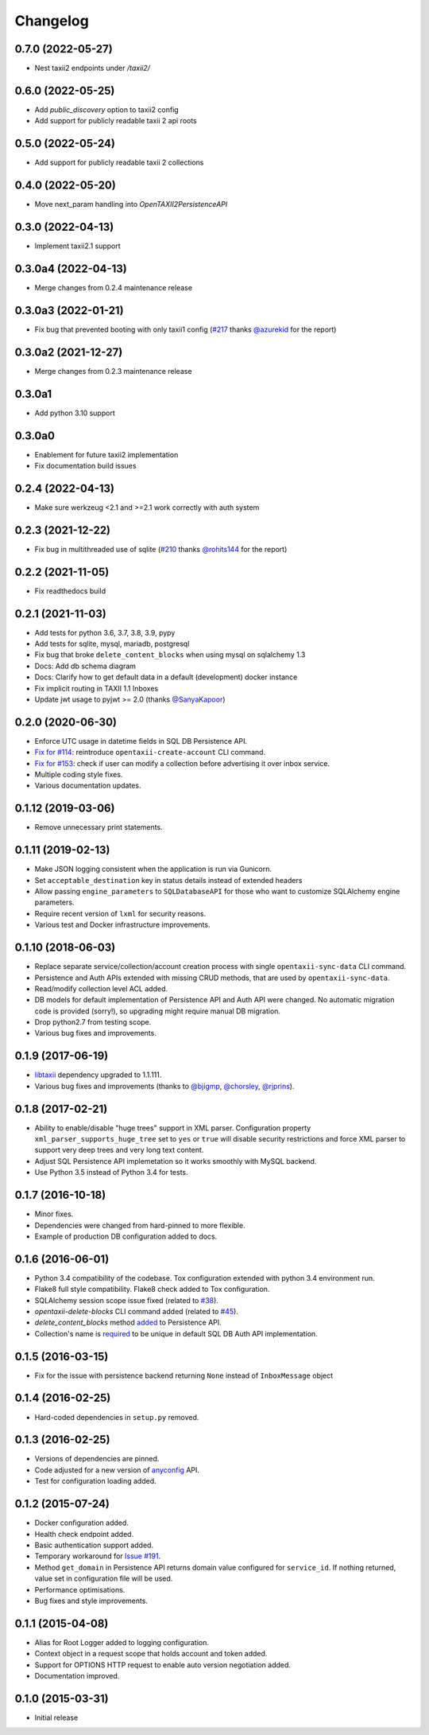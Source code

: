 Changelog
=========

0.7.0 (2022-05-27)
------------------
* Nest taxii2 endpoints under `/taxii2/`

0.6.0 (2022-05-25)
------------------
* Add `public_discovery` option to taxii2 config
* Add support for publicly readable taxii 2 api roots

0.5.0 (2022-05-24)
------------------
* Add support for publicly readable taxii 2 collections

0.4.0 (2022-05-20)
------------------
* Move next_param handling into `OpenTAXII2PersistenceAPI`

0.3.0 (2022-04-13)
------------------
* Implement taxii2.1 support

0.3.0a4 (2022-04-13)
--------------------
* Merge changes from 0.2.4 maintenance release

0.3.0a3 (2022-01-21)
--------------------
* Fix bug that prevented booting with only taxii1 config (`#217 <https://github.com/eclecticiq/OpenTAXII/issues/217>`_ thanks `@azurekid <https://github.com/azurekid>`_ for the report)

0.3.0a2 (2021-12-27)
--------------------
* Merge changes from 0.2.3 maintenance release

0.3.0a1
-------
* Add python 3.10 support

0.3.0a0
-------
* Enablement for future taxii2 implementation
* Fix documentation build issues

0.2.4 (2022-04-13)
------------------
* Make sure werkzeug <2.1 and >=2.1 work correctly with auth system

0.2.3 (2021-12-22)
------------------
* Fix bug in multithreaded use of sqlite (`#210 <https://github.com/eclecticiq/OpenTAXII/issues/210>`_ thanks `@rohits144 <https://github.com/rohits144>`_ for the report)

0.2.2 (2021-11-05)
------------------
* Fix readthedocs build

0.2.1 (2021-11-03)
------------------
* Add tests for python 3.6, 3.7, 3.8, 3.9, pypy
* Add tests for sqlite, mysql, mariadb, postgresql
* Fix bug that broke ``delete_content_blocks`` when using mysql on sqlalchemy 1.3
* Docs: Add db schema diagram
* Docs: Clarify how to get default data in a default (development) docker instance
* Fix implicit routing in TAXII 1.1 Inboxes
* Update jwt usage to pyjwt >= 2.0 (thanks `@SanyaKapoor <https://github.com/SanyaKapoor>`_)

0.2.0 (2020-06-30)
------------------
* Enforce UTC usage in datetime fields in SQL DB Persistence API.
* `Fix for #114 <https://github.com/eclecticiq/OpenTAXII/issues/114>`_: reintroduce ``opentaxii-create-account`` CLI command.
* `Fix for #153 <https://github.com/eclecticiq/OpenTAXII/issues/152>`_: check if user can modify a collection before advertising it over inbox service.
* Multiple coding style fixes.
* Various documentation updates.

0.1.12 (2019-03-06)
-------------------
* Remove unnecessary print statements.

0.1.11 (2019-02-13)
-------------------
* Make JSON logging consistent when the application is run via Gunicorn.
* Set ``acceptable_destination`` key in status details instead of extended headers
* Allow passing ``engine_parameters`` to ``SQLDatabaseAPI`` for those who want to customize SQLAlchemy engine parameters.
* Require recent version of ``lxml`` for security reasons.
* Various test and Docker infrastructure improvements.

0.1.10 (2018-06-03)
-------------------
* Replace separate service/collection/account creation process with single ``opentaxii-sync-data`` CLI command.
* Persistence and Auth APIs extended with missing CRUD methods, that are used by ``opentaxii-sync-data``.
* Read/modify collection level ACL added.
* DB models for default implementation of Persistence API and Auth API were changed. No automatic migration code is provided (sorry!), so upgrading might require manual DB migration.
* Drop python2.7 from testing scope.
* Various bug fixes and improvements.

0.1.9 (2017-06-19)
------------------
* `libtaxii <https://github.com/TAXIIProject/libtaxii>`_ dependency upgraded to 1.1.111.
* Various bug fixes and improvements (thanks to `@bjigmp <https://github.com/bjigmp>`_, `@chorsley <https://github.com/chorsley>`_, `@rjprins <https://github.com/rjprins>`_).

0.1.8 (2017-02-21)
------------------
* Ability to enable/disable "huge trees" support in XML parser. Configuration property ``xml_parser_supports_huge_tree`` set to ``yes`` or ``true`` will disable security restrictions and force XML parser to support very deep trees and very long text content.
* Adjust SQL Persistence API implemetation so it works smoothly with MySQL backend.
* Use Python 3.5 instead of Python 3.4 for tests.

0.1.7 (2016-10-18)
------------------
* Minor fixes.
* Dependencies were changed from hard-pinned to more flexible.
* Example of production DB configuration added to docs.

0.1.6 (2016-06-01)
------------------
* Python 3.4 compatibility of the codebase. Tox configuration extended with python 3.4 environment run.
* Flake8 full style compatibility. Flake8 check added to Tox configuration.
* SQLAlchemy session scope issue fixed (related to `#38 <https://github.com/EclecticIQ/OpenTAXII/issues/38>`_).
* `opentaxii-delete-blocks` CLI command added (related to `#45 <https://github.com/EclecticIQ/OpenTAXII/issues/45>`_).
* `delete_content_blocks` method `added <https://github.com/EclecticIQ/OpenTAXII/commit/dc6fddc27a98e8450c7e05e583b2bfb741f6e197#diff-6814849ac352b2b74132f8fa52e0ec4eR213>`_ to Persistence API.
* Collection's name is `required <https://github.com/EclecticIQ/OpenTAXII/commit/dc6fddc27a98e8450c7e05e583b2bfb741f6e197#diff-ce3f7b939e5c540480ac655aef32c513R116>`_ to be unique in default SQL DB Auth API implementation.

0.1.5 (2016-03-15)
------------------
* Fix for the issue with persistence backend returning ``None`` instead of ``InboxMessage`` object

0.1.4 (2016-02-25)
------------------
* Hard-coded dependencies in ``setup.py`` removed.

0.1.3 (2016-02-25)
------------------
* Versions of dependencies are pinned.
* Code adjusted for a new version of `anyconfig <https://pypi.python.org/pypi/anyconfig>`_ API.
* Test for configuration loading added.

0.1.2 (2015-07-24)
------------------
* Docker configuration added.
* Health check endpoint added.
* Basic authentication support added.
* Temporary workaround for `Issue #191 <https://github.com/TAXIIProject/libtaxii/issues/191>`_.
* Method ``get_domain`` in Persistence API returns domain value configured for ``service_id``. If nothing returned, value set in configuration file will be used.
* Performance optimisations.
* Bug fixes and style improvements.

0.1.1 (2015-04-08)
------------------
* Alias for Root Logger added to logging configuration.
* Context object in a request scope that holds account and token added.
* Support for OPTIONS HTTP request to enable auto version negotiation added.
* Documentation improved.

0.1.0 (2015-03-31)
------------------
* Initial release
